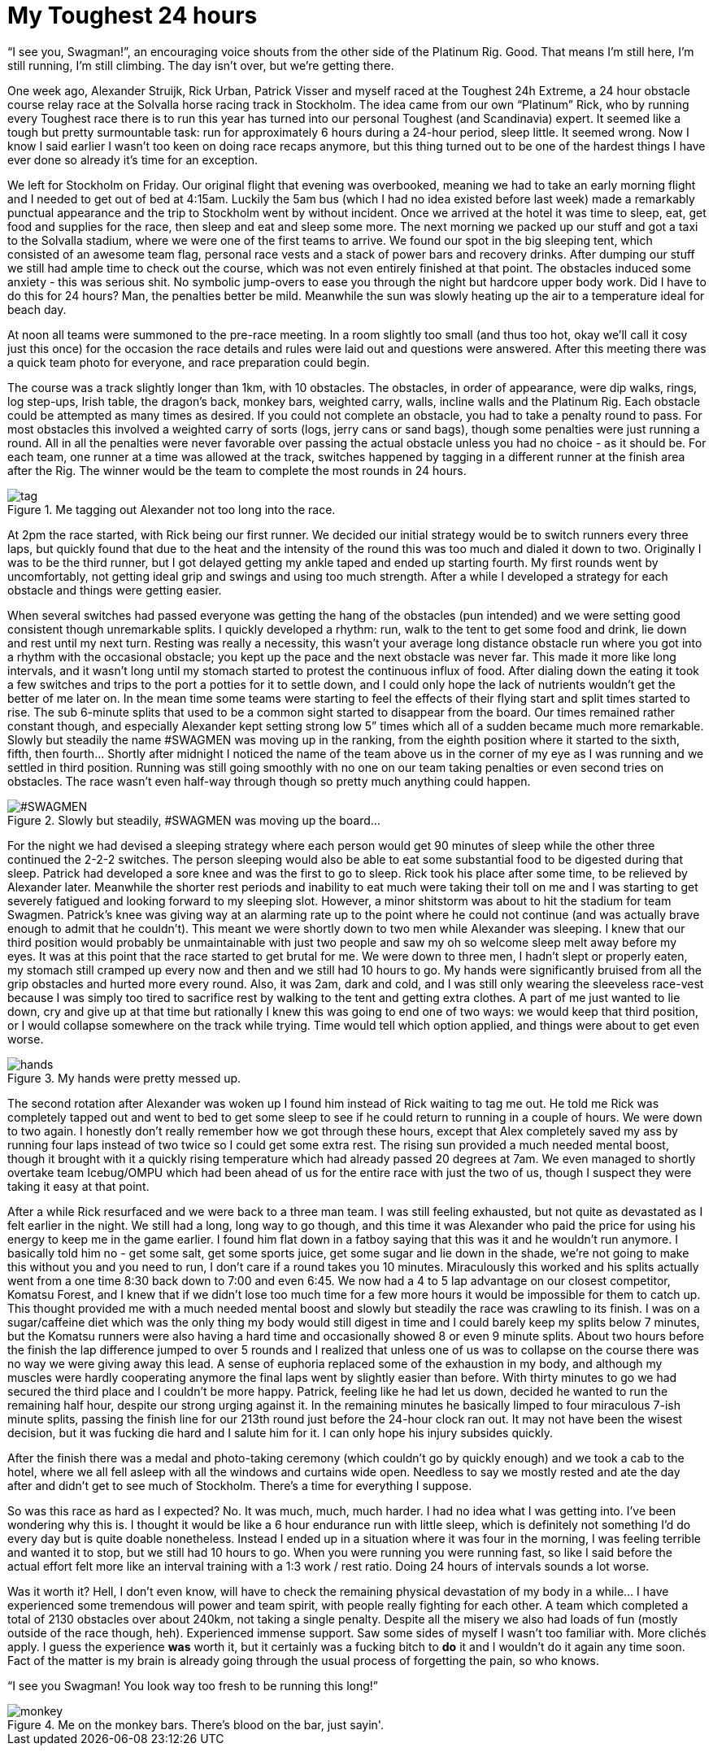 # My Toughest 24 hours
:hp-tags: ocr, toughest, swagmen
:published_at: 2015-07-05
:hp-image: ocr/2015-toughest24/team.jpg

“I see you, Swagman!”, an encouraging voice shouts from the other side of the Platinum Rig. Good. That means I’m still here, I’m still running, I’m still climbing. The day isn’t over, but we’re getting there.

One week ago, Alexander Struijk, Rick Urban, Patrick Visser and myself raced at the Toughest 24h Extreme, a 24 hour obstacle course relay race at the Solvalla horse racing track in Stockholm. The idea came from our own “Platinum” Rick, who by running every Toughest race there is to run this year has turned into our personal Toughest (and Scandinavia) expert. It seemed like a tough but pretty surmountable task: run for approximately 6 hours during a 24-hour period, sleep little. It seemed wrong. Now I know I said earlier I wasn’t too keen on doing race recaps anymore, but this thing turned out to be one of the hardest things I have ever done so already it’s time for an exception.

We left for Stockholm on Friday. Our original flight that evening was overbooked, meaning we had to take an early morning flight and I needed to get out of bed at 4:15am. Luckily the 5am bus (which I had no idea existed before last week) made a remarkably punctual appearance and the trip to Stockholm went by without incident. Once we arrived at the hotel it was time to sleep, eat, get food and supplies for the race, then sleep and eat and sleep some more. The next morning we packed up our stuff and got a taxi to the Solvalla stadium, where we were one of the first teams to arrive. We found our spot in the big sleeping tent, which consisted of an awesome team flag, personal race vests and a stack of power bars and recovery drinks. After dumping our stuff we still had ample time to check out the course, which was not even entirely finished at that point. The obstacles induced some anxiety - this was serious shit. No symbolic jump-overs to ease you through the night but hardcore upper body work. Did I have to do this for 24 hours? Man, the penalties better be mild. Meanwhile the sun was slowly heating up the air to a temperature ideal for beach day.

At noon all teams were summoned to the pre-race meeting. In a room slightly too small (and thus too hot, okay we’ll call it cosy just this once) for the occasion the race details and rules were laid out and questions were answered. After this meeting there was a quick team photo for everyone, and race preparation could begin.

The course was a track slightly longer than 1km, with 10 obstacles. The obstacles, in order of appearance, were dip walks, rings, log step-ups, Irish table, the dragon’s back, monkey bars, weighted carry, walls, incline walls and the Platinum Rig. Each obstacle could be attempted as many times as desired. If you could not complete an obstacle, you had to take a penalty round to pass. For most obstacles this involved a weighted carry of sorts (logs, jerry cans or sand bags), though some penalties were just running a round. All in all the penalties were never favorable over passing the actual obstacle unless you had no choice - as it should be. For each team, one runner at a time was allowed at the track, switches happened by tagging in a different runner at the finish area after the Rig. The winner would be the team to complete the most rounds in 24 hours.

[[toughest-hands]]
.Me tagging out Alexander not too long into the race.
image::ocr/2015-toughest24/tag.jpg[]

At 2pm the race started, with Rick being our first runner. We decided our initial strategy would be to switch runners every three laps, but quickly found that due to the heat and the intensity of the round this was too much and dialed it down to two. Originally I was to be the third runner, but I got delayed getting my ankle taped and ended up starting fourth. My first rounds went by uncomfortably, not getting ideal grip and swings and using too much strength. After a while I developed a strategy for each obstacle and things were getting easier.

When several switches had passed everyone was getting the hang of the obstacles (pun intended) and we were setting good consistent though unremarkable splits. I quickly developed a rhythm: run, walk to the tent to get some food and drink, lie down and rest until my next turn. Resting was really a necessity, this wasn’t your average long distance obstacle run where you got into a rhythm with the occasional obstacle; you kept up the pace and the next obstacle was never far. This made it more like long intervals, and it wasn’t long until my stomach started to protest the continuous influx of food. After dialing down the eating it took a few switches and trips to the port a potties for it to settle down, and I could only hope the lack of nutrients wouldn’t get the better of me later on. In the mean time some teams were starting to feel the effects of their flying start and split times started to rise. The sub 6-minute splits that used to be a common sight started to disappear from the board. Our times remained rather constant though, and especially Alexander kept setting strong low 5” times which all of a sudden became much more remarkable. Slowly but steadily the name #SWAGMEN was moving up in the ranking, from the eighth position where it started to the sixth, fifth, then fourth… Shortly after midnight I noticed the name of the team above us in the corner of my eye as I was running and we settled in third position. Running was still going smoothly with no one on our team taking penalties or even second tries on obstacles. The race wasn’t even half-way through though so pretty much anything could happen.

[[toughest-board]]
.Slowly but steadily, #SWAGMEN was moving up the board...
image::ocr/2015-toughest24/board.jpg["#SWAGMEN"]

For the night we had devised a sleeping strategy where each person would get 90 minutes of sleep while the other three continued the 2-2-2 switches. The person sleeping would also be able to eat some substantial food to be digested during that sleep. Patrick had developed a sore knee and was the first to go to sleep. Rick took his place after some time, to be relieved by Alexander later. Meanwhile the shorter rest periods and inability to eat much were taking their toll on me and I was starting to get severely fatigued and looking forward to my sleeping slot. However, a minor shitstorm was about to hit the stadium for team Swagmen. Patrick’s knee was giving way at an alarming rate up to the point where he could not continue (and was actually brave enough to admit that he couldn’t). This meant we were shortly down to two men while Alexander was sleeping. I knew that our third position would probably be unmaintainable with just two people and saw my oh so welcome sleep melt away before my eyes. It was at this point that the race started to get brutal for me. We were down to three men, I hadn’t slept or properly eaten, my stomach still cramped up every now and then and we still had 10 hours to go. My hands were significantly bruised from all the grip obstacles and hurted more every round. Also, it was 2am, dark and cold, and I was still only wearing the sleeveless race-vest because I was simply too tired to sacrifice rest by walking to the tent and getting extra clothes. A part of me just wanted to lie down, cry and give up at that time but rationally I knew this was going to end one of two ways: we would keep that third position, or I would collapse somewhere on the track while trying. Time would tell which option applied, and things were about to get even worse.

[[toughest-hands]]
.My hands were pretty messed up.
image::ocr/2015-toughest24/hands.jpg[]

The second rotation after Alexander was woken up I found him instead of Rick waiting to tag me out. He told me Rick was completely tapped out and went to bed to get some sleep to see if he could return to running in a couple of hours. We were down to two again. I honestly don’t really remember how we got through these hours, except that Alex completely saved my ass by running four laps instead of two twice so I could get some extra rest. The rising sun provided a much needed mental boost, though it brought with it a quickly rising temperature which had already passed 20 degrees at 7am. We even managed to shortly overtake team Icebug/OMPU which had been ahead of us for the entire race with just the two of us, though I suspect they were taking it easy at that point.

After a while Rick resurfaced and we were back to a three man team. I was still feeling exhausted, but not quite as devastated as I felt earlier in the night. We still had a long, long way to go though, and this time it was Alexander who paid the price for using his energy to keep me in the game earlier. I found him flat down in a fatboy saying that this was it and he wouldn’t run anymore. I basically told him no - get some salt, get some sports juice, get some sugar and lie down in the shade, we’re not going to make this without you and you need to run, I don’t care if a round takes you 10 minutes. Miraculously this worked and his splits actually went from a one time 8:30 back down to 7:00 and even 6:45. We now had a 4 to 5 lap advantage on our closest competitor, Komatsu Forest, and I knew that if we didn’t lose too much time for a few more hours it would be impossible for them to catch up. This thought provided me with a much needed mental boost and slowly but steadily the race was crawling to its finish. I was on a sugar/caffeine diet which was the only thing my body would still digest in time and I could barely keep my splits below 7 minutes, but the Komatsu runners were also having a hard time and occasionally showed 8 or even 9 minute splits. About two hours before the finish the lap difference jumped to over 5 rounds and I realized that unless one of us was to collapse on the course there was no way we were giving away this lead. A sense of euphoria replaced some of the exhaustion in my body, and although my muscles were hardly cooperating anymore the final laps went by slightly easier than before. With thirty minutes to go we had secured the third place and I couldn’t be more happy. Patrick, feeling like he had let us down, decided he wanted to run the remaining half hour, despite our strong urging against it. In the remaining minutes he basically limped to four miraculous 7-ish minute splits, passing the finish line for our 213th round just before the 24-hour clock ran out. It may not have been the wisest decision, but it was fucking die hard and I salute him for it. I can only hope his injury subsides quickly.

After the finish there was a medal and photo-taking ceremony (which couldn’t go by quickly enough) and we took a cab to the hotel, where we all fell asleep with all the windows and curtains wide open. Needless to say we mostly rested and ate the day after and didn’t get to see much of Stockholm. There’s a time for everything I suppose.

So was this race as hard as I expected? No. It was much, much, much harder. I had no idea what I was getting into. I’ve been wondering why this is. I thought it would be like a 6 hour endurance run with little sleep, which is definitely not something I’d do every day but is quite doable nonetheless. Instead I ended up in a situation where it was four in the morning, I was feeling terrible and wanted it to stop, but we still had 10 hours to go. When you were running you were running fast, so like I said before the actual effort felt more like an interval training with a 1:3 work / rest ratio. Doing 24 hours of intervals sounds a lot worse.

Was it worth it? Hell, I don’t even know, will have to check the remaining physical devastation of my body in a while... I have experienced some tremendous will power and team spirit, with people really fighting for each other. A team which completed a total of 2130 obstacles over about 240km, not taking a single penalty. Despite all the misery we also had loads of fun (mostly outside of the race though, heh). Experienced immense support. Saw some sides of myself I wasn’t too familiar with. More clichés apply. I guess the experience *was* worth it, but it certainly was a fucking bitch to *do* it and I wouldn’t do it again any time soon. Fact of the matter is my brain is already going through the usual process of forgetting the pain, so who knows.

“I see you Swagman! You look way too fresh to be running this long!”

[[toughest-monkey]]
.Me on the monkey bars. There's blood on the bar, just sayin'.
image::ocr/2015-toughest24/monkey.jpg[]
